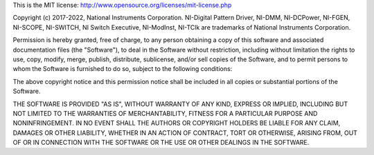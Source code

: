 This is the MIT license: http://www.opensource.org/licenses/mit-license.php

Copyright (c) 2017-2022, National Instruments Corporation.
NI-Digital Pattern Driver, NI-DMM, NI-DCPower, NI-FGEN, NI-SCOPE, NI-SWITCH, NI Switch Executive,
NI-ModInst, NI-TClk are trademarks of National Instruments Corporation.

Permission is hereby granted, free of charge, to any person obtaining a copy of this
software and associated documentation files (the "Software"), to deal in the Software
without restriction, including without limitation the rights to use, copy, modify, merge,
publish, distribute, sublicense, and/or sell copies of the Software, and to permit persons
to whom the Software is furnished to do so, subject to the following conditions:

The above copyright notice and this permission notice shall be included in all copies or
substantial portions of the Software.

THE SOFTWARE IS PROVIDED "AS IS", WITHOUT WARRANTY OF ANY KIND, EXPRESS OR IMPLIED,
INCLUDING BUT NOT LIMITED TO THE WARRANTIES OF MERCHANTABILITY, FITNESS FOR A PARTICULAR
PURPOSE AND NONINFRINGEMENT. IN NO EVENT SHALL THE AUTHORS OR COPYRIGHT HOLDERS BE LIABLE
FOR ANY CLAIM, DAMAGES OR OTHER LIABILITY, WHETHER IN AN ACTION OF CONTRACT, TORT OR
OTHERWISE, ARISING FROM, OUT OF OR IN CONNECTION WITH THE SOFTWARE OR THE USE OR OTHER
DEALINGS IN THE SOFTWARE.
